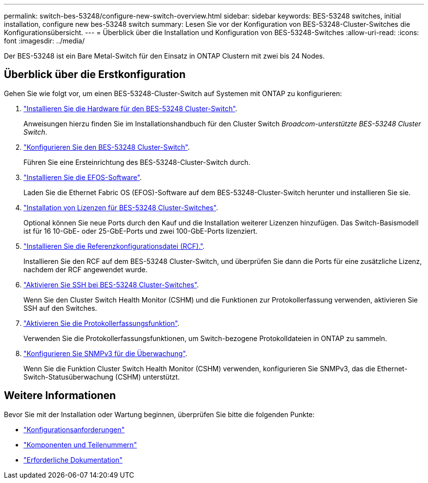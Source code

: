 ---
permalink: switch-bes-53248/configure-new-switch-overview.html 
sidebar: sidebar 
keywords: BES-53248 switches, initial installation, configure new bes-53248 switch 
summary: Lesen Sie vor der Konfiguration von BES-53248-Cluster-Switches die Konfigurationsübersicht. 
---
= Überblick über die Installation und Konfiguration von BES-53248-Switches
:allow-uri-read: 
:icons: font
:imagesdir: ../media/


[role="lead"]
Der BES-53248 ist ein Bare Metal-Switch für den Einsatz in ONTAP Clustern mit zwei bis 24 Nodes.



== Überblick über die Erstkonfiguration

Gehen Sie wie folgt vor, um einen BES-53248-Cluster-Switch auf Systemen mit ONTAP zu konfigurieren:

. link:install-hardware-bes53248.html["Installieren Sie die Hardware für den BES-53248 Cluster-Switch"].
+
Anweisungen hierzu finden Sie im Installationshandbuch für den Cluster Switch _Broadcom-unterstützte BES-53248 Cluster Switch_.

. link:configure-install-initial.html["Konfigurieren Sie den BES-53248 Cluster-Switch"].
+
Führen Sie eine Ersteinrichtung des BES-53248-Cluster-Switch durch.

. link:configure-efos-software.html["Installieren Sie die EFOS-Software"].
+
Laden Sie die Ethernet Fabric OS (EFOS)-Software auf dem BES-53248-Cluster-Switch herunter und installieren Sie sie.

. link:configure-licenses.html["Installation von Lizenzen für BES-53248 Cluster-Switches"].
+
Optional können Sie neue Ports durch den Kauf und die Installation weiterer Lizenzen hinzufügen. Das Switch-Basismodell ist für 16 10-GbE- oder 25-GbE-Ports und zwei 100-GbE-Ports lizenziert.

. link:configure-install-rcf.html["Installieren Sie die Referenzkonfigurationsdatei (RCF)."].
+
Installieren Sie den RCF auf dem BES-53248 Cluster-Switch, und überprüfen Sie dann die Ports für eine zusätzliche Lizenz, nachdem der RCF angewendet wurde.

. link:configure-ssh.html["Aktivieren Sie SSH bei BES-53248 Cluster-Switches"].
+
Wenn Sie den Cluster Switch Health Monitor (CSHM) und die Funktionen zur Protokollerfassung verwenden, aktivieren Sie SSH auf den Switches.

. link:CSHM_log_collection.html["Aktivieren Sie die Protokollerfassungsfunktion"].
+
Verwenden Sie die Protokollerfassungsfunktionen, um Switch-bezogene Protokolldateien in ONTAP zu sammeln.

. link:CSHM_snmpv3.html["Konfigurieren Sie SNMPv3 für die Überwachung"].
+
Wenn Sie die Funktion Cluster Switch Health Monitor (CSHM) verwenden, konfigurieren Sie SNMPv3, das die Ethernet-Switch-Statusüberwachung (CSHM) unterstützt.





== Weitere Informationen

Bevor Sie mit der Installation oder Wartung beginnen, überprüfen Sie bitte die folgenden Punkte:

* link:configure-reqs-bes53248.html["Konfigurationsanforderungen"]
* link:components-bes53248.html["Komponenten und Teilenummern"]
* link:required-documentation-bes53248.html["Erforderliche Dokumentation"]

